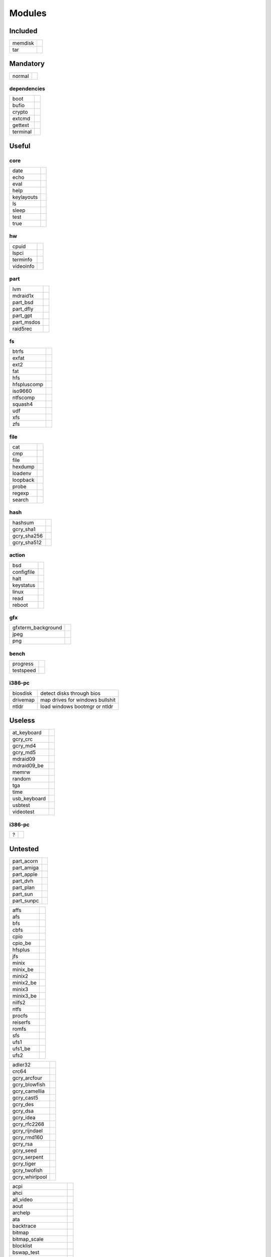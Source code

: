 .. _grub_modules:

Modules
=======

Included
--------

======= ==
memdisk | 
tar     | 
======= ==

Mandatory
---------

====== ==
normal | 
====== ==

dependencies
^^^^^^^^^^^^

======== ==
boot     | 
bufio    | 
crypto   | 
extcmd   | 
gettext  | 
terminal | 
======== ==

Useful
------

core
^^^^

========== ==
date       | 
echo       | 
eval       | 
help       | 
keylayouts | 
ls         | 
sleep      | 
test       | 
true       | 
========== ==

hw
^^

========= ==
cpuid     | 
lspci     | 
terminfo  | 
videoinfo | 
========= ==

part
^^^^

========== ==
lvm        | 
mdraid1x   | 
part_bsd   | 
part_dfly  | 
part_gpt   | 
part_msdos | 
raid5rec   | 
========== ==

fs
^^

=========== ==
btrfs       | 
exfat       | 
ext2        | 
fat         | 
hfs         | 
hfspluscomp | 
iso9660     | 
ntfscomp    | 
squash4     | 
udf         | 
xfs         | 
zfs         | 
=========== ==

file
^^^^

======== ==
cat      | 
cmp      | 
file     | 
hexdump  | 
loadenv  | 
loopback | 
probe    | 
regexp   | 
search   | 
======== ==

hash
^^^^

=========== ==
hashsum     | 
gcry_sha1   | 
gcry_sha256 | 
gcry_sha512 | 
=========== ==

action
^^^^^^

========== ==
bsd        | 
configfile | 
halt       | 
keystatus  | 
linux      | 
read       | 
reboot     | 
========== ==

gfx
^^^

================== ==
gfxterm_background | 
jpeg               | 
png                | 
================== ==

bench
^^^^^

========= ==
progress  | 
testspeed | 
========= ==

i386-pc
^^^^^^^

======== =================================
biosdisk | detect disks through bios
drivemap | map drives for windows bullshit
ntldr    | load windows bootmgr or ntldr
======== =================================

Useless
-------

============ ==
at_keyboard  | 
gcry_crc     | 
gcry_md4     | 
gcry_md5     | 
mdraid09     | 
mdraid09_be  | 
memrw        | 
random       | 
tga          | 
time         | 
usb_keyboard | 
usbtest      | 
videotest    | 
============ ==

i386-pc
^^^^^^^

= ==
? | 
= ==

Untested
--------

========== ==
part_acorn | 
part_amiga | 
part_apple | 
part_dvh   | 
part_plan  | 
part_sun   | 
part_sunpc | 
========== ==

========= ==
affs      | 
afs       | 
bfs       | 
cbfs      | 
cpio      | 
cpio_be   | 
hfsplus   | 
jfs       | 
minix     | 
minix_be  | 
minix2    | 
minix2_be | 
minix3    | 
minix3_be | 
nilfs2    | 
ntfs      | 
procfs    | 
reiserfs  | 
romfs     | 
sfs       | 
ufs1      | 
ufs1_be   | 
ufs2      | 
========= ==

============== ==
adler32        | 
crc64          | 
gcry_arcfour   | 
gcry_blowfish  | 
gcry_camellia  | 
gcry_cast5     | 
gcry_des       | 
gcry_dsa       | 
gcry_idea      | 
gcry_rfc2268   | 
gcry_rijndael  | 
gcry_rmd160    | 
gcry_rsa       | 
gcry_seed      | 
gcry_serpent   | 
gcry_tiger     | 
gcry_twofish   | 
gcry_whirlpool | 
============== ==

==================== ==
acpi
ahci
all_video
aout
archelp
ata
backtrace
bitmap
bitmap_scale
blocklist
bswap_test
cbls
cbmemc
cbtable
cbtime
chain
cmdline_cat_test
cmp_test
cryptodisk
cs5536
ctz_test
datehook
datetime
disk
diskfilter
div
div_test
dm_nv
ehci
elf
exfctest
font
fshelp
functional_test
geli
gfxmenu
gfxterm
gfxterm_menu
gptsync
gzio
hdparm
hello
http
iorw
ldm
legacycfg
legacy_password_test
linux16
lsacpi
lsmmap
luks
lzopio
macbless
macho
memrw
minicmd
mmap
morse
mpi
msdospart
mul_test
multiboot
multiboot2
nativedisk
net
newc
odc
offsetio
ohci
parttool
password
password_pbkdf2
pata
pbkdf2
pbkdf2_test
pcidump
play
priority_queue

raid6rec
relocator
scsi
search_fs_file
search_fs_uuid
search_label
serial
setjmp
setjmp_test
setpci
shift_test
signature_test
sleep_test
spkmodem
syslinuxcfg
test_blockarg
testload
tftp
trig
tr
uhci
usb
usbms
usbserial_common
usbserial_ftdi
usbserial_pl2303
usbserial_usbdebug
verify
video_bochs
video_cirrus
video_colors
video_fb
video
videotest_checksum
xnu
xnu_uuid
xnu_uuid_test
xzio
zfscrypt
zfsinfo
zfs
==================== ==

x86_64-efi
^^^^^^^^^^

=========== ==
appleldr    | 
efifwsetup  | 
efi_gop     | 
efinet      | 
efi_uga     | 
fixvideo    | 
linuxefi    | 
loadbios    | 
lsefimmap   | 
lsefi       | 
lsefisystab | 
lssal       | 
=========== ==

i386-pc
^^^^^^^

============= ==
915resolution | 
cmosdump      | 
cmostest      | 
efiemu        | 
freedos       | 
gdb           | 
hwmatch       | 
lsapm         | 
mda_text      | 
pci           | 
plan9         | 
pxechain      | 
pxe           | 
sendkey       | 
truecrypt     | 
vbe           | 
vga           | 
vga_text      | 
============= ==
